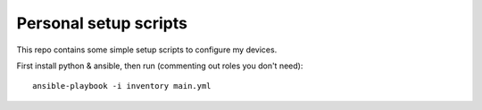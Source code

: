 Personal setup scripts
======================
This repo contains some simple setup scripts to configure my devices.

First install python & ansible, then run (commenting out roles you don't need)::

    ansible-playbook -i inventory main.yml
